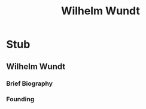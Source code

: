 #+Title: Wilhelm Wundt
#+Options: timestamp:nil

* Stub

** Wilhelm Wundt

*** Brief Biography

*** Founding
